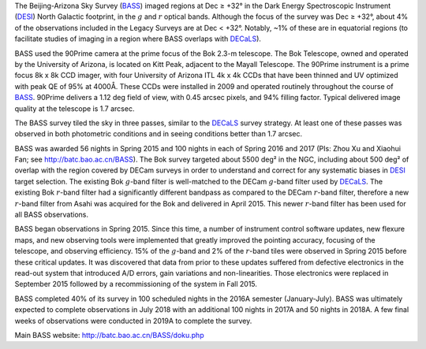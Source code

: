 .. title: The Beijing-Arizona Sky Survey (BASS)
.. slug: bass
.. date: 2012-11-08 00:06:06
.. tags: BASS
.. has_math: yes

.. |sigma|    unicode:: U+003C3 .. GREEK SMALL LETTER SIGMA
.. |sup2|     unicode:: U+000B2 .. SUPERSCRIPT TWO
.. |delta|    unicode:: U+003B4 .. GREEK SMALL LETTER DELTA
.. |deg|    unicode:: U+000B0 .. DEGREE SIGN
.. |leq|    unicode:: U+2264 .. LESS-THAN-OR-EQUAL-TO SIGN
.. |geq|    unicode:: U+2265 .. GREATER-THAN-OR-EQUAL-TO SIGN
.. |AA|    unicode:: U+212B .. ANGSTROM SYMBOL


The Beijing-Arizona Sky Survey (`BASS`_) imaged regions at
Dec |geq| +32\ |deg| in the Dark Energy Spectroscopic Instrument (`DESI`_)
North Galactic footprint, in the :math:`g` and :math:`r` optical bands.
Although the focus of the survey was Dec |geq| +32\ |deg|, about 4% of the
observations included in the Legacy Surveys are at Dec < +32\ |deg|. Notably,
~1% of these are in equatorial regions (to facilitate studies of
imaging in a region where BASS overlaps with `DECaLS`_).

BASS used the 90Prime camera at the prime focus of the Bok 2.3-m telescope.
The Bok Telescope, owned and operated by the University
of Arizona, is located on Kitt Peak,
adjacent to the Mayall Telescope.
The 90Prime instrument is a prime focus 8k x 8k
CCD imager, with four University of Arizona ITL 4k x 4k CCDs
that have been thinned and UV optimized with peak QE of 95% at
4000\ |AA|.  These CCDs were installed
in 2009 and operated routinely throughout the course of `BASS`_. 90Prime
delivers a 1.12 deg field of view, with 0.45 arcsec pixels, and 94%
filling factor. Typical delivered image quality at the telescope
is 1.7 arcsec.

The BASS survey tiled the sky in three passes, similar to
the `DECaLS`_ survey strategy.  At least one of these passes
was observed in both photometric conditions and in seeing
conditions better than 1.7 arcsec.

BASS was awarded 56 nights in Spring 2015 and 100 nights in each
of Spring 2016 and 2017 (PIs: Zhou Xu and Xiaohui Fan; see http://batc.bao.ac.cn/BASS).
The Bok survey targeted about 5500 deg\ |sup2| in the NGC, including about
500 deg\ |sup2| of overlap with the region covered by DECam surveys in order to understand and
correct for any systematic biases in `DESI`_ target selection.
The existing Bok :math:`g`-band filter is well-matched to the DECam
:math:`g`-band filter used by `DECaLS`_.
The existing Bok :math:`r`-band filter had a significantly different
bandpass as compared to the DECam :math:`r`-band filter, therefore
a new :math:`r`-band filter from Asahi was acquired for the Bok and delivered
in April 2015. This newer :math:`r`-band filter
has been used for all BASS observations.

BASS began observations in Spring 2015. Since this time, a number of instrument
control software updates, new flexure maps, and new observing tools
were implemented that greatly improved the pointing accuracy,
focusing of the telescope, and observing efficiency.
15\% of the :math:`g`-band and 2\% of the :math:`r`-band tiles were observed
in Spring 2015 before these critical updates.  It was discovered that data
from prior to these updates suffered from defective electronics in the read-out system that introduced
A/D errors, gain variations and non-linearities.  Those electronics
were replaced in September 2015 followed by a recommissioning of
the system in Fall 2015.

BASS completed 40% of its survey in 100 scheduled nights
in the 2016A semester (January-July).
BASS was ultimately expected to complete observations in July 2018 with
an additional 100 nights in 2017A and 50 nights in 2018A. A few final weeks
of observations were conducted in 2019A to complete the survey.

Main BASS website:
http://batc.bao.ac.cn/BASS/doku.php

.. _`SDSS`: https://classic.sdss.org
.. _`SDSS-II`: https://classic.sdss.org
.. _`SDSS-III`: https://www.sdss.org
.. _`BOSS`: https://www.sdss.org/surveys/boss/
.. _`SDSS-IV`: https://www.sdss.org
.. _`eBOSS`: https://www.sdss.org/surveys/eboss/
.. _`Pan-STARRS`: https://pan-starrs.ifa.hawaii.edu/public/
.. _`DESI`: https://desi.lbl.gov
.. _`DES`: https://www.darkenergysurvey.org
.. _`BASS`: http://batc.bao.ac.cn/BASS/doku.php
.. _`DECaLS`: ../decamls
